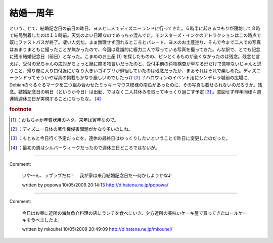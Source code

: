 ﻿結婚一周年
##########


ということで、結婚記念日の前日の昨日、ヨメと二人でディズニーランドに行ってきた。６時半に起きるつもりが寝坊して８時で結局到着したのは１１時前。天気のよい日曜なのでめっちゃ混んでた。モンスターズ・インクのアトラクションはこの時点で既にファストパスが終了。凄い人気だ。まぁ無理せず回れるところとパレード、ヨメのお土産巡り、そんで今まで二人での写真はあまりまともに撮ったことが無かったので、今回は意識的に極力二人で写っている写真を撮ってきた。んな訳で、とても記念に残る結婚記念日（前日）となった。こまめのお土産 [#]_ を探したものの、ピンとくるものが全くなかったのは残念。残念と言えば、受付の兄ちゃんの応対がちょっと癇に障る物言いだったのと、受付手前の荷物検査が単なる形だけで意味ないじゃんと思うこと、帰り際に入り口付近にかなり大きいゴキブリが徘徊していたのは残念だったが、まぁそれはそれで楽しめた。ディズニーランドってそういや写真の掲載もかなり厳しいのでしたっけ [#]_ ？ハロウィンのイベント用にシンデレラ城前の広場に、Debianのぐるぐるマークを三つ組み合わせたミッキーマウス模様の南瓜があったのに、その写真も載せられないのだろうか。残念。結婚記念日の明日（というか今日）は出勤、ではなく二人共休みを取ってゆっくり過ごす予定 [#]_ 。意図せず昨年同様４週連続週休三日が実現することになったな。 [#]_ 


.. rubric:: footnote

.. [#] ：おもちゃか年賀状用のネタ。来年は寅年なので。
.. [#] ：ディズニー自体の著作権侵害問題がかなり多いのにね。
.. [#] ：もともと今日行く予定だったを、連休の最終日はゆっくりしたいということで昨日に変更したのだった。
.. [#] ：最初の週はシルバーウィークだったので週休三日どころではないが。



.. author:: mkouhei
.. categories:: 生活, 
.. tags::


----

Comment:

	いや～ん、ラブラブだね！　我が家は来月結婚記念日だ～何かしようかな♪

	written by  popowa
	10/05/2009 20:14:13
	http://d.hatena.ne.jp/popowa/

----

Comment:

	今日はお昼に近所の海鮮魚介料理の店にランチを食べにいき、夕方近所の美味いケーキ屋で買ってきたロールケーキを食べましたよ。

	written by  mkouhei
	10/05/2009 20:49:09
	http://d.hatena.ne.jp/mkouhei/

